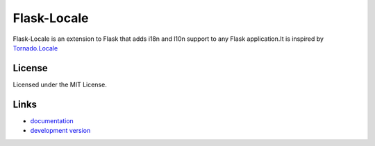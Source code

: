==============
Flask-Locale
==============

Flask-Locale is an extension to Flask that adds i18n and l10n support to
any Flask application.It is inspired by 
`Tornado.Locale <https://github.com/facebook/tornado/blob/master/tornado/locale.py>`_

License
-----------------

Licensed under the MIT License.

Links
-----------------

* `documentation <http://flask-locale.readthedocs.org/en/latest/>`_
* `development version
  <http://github.com/whtsky/whtsky-locale/zipball/master#egg=Flask-Locale-dev>`_
